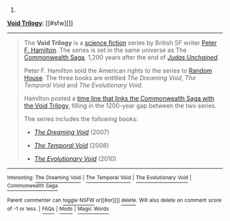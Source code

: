 :PROPERTIES:
:Author: autowikibot
:Score: 1
:DateUnix: 1418875682.0
:DateShort: 2014-Dec-18
:END:

***** 
      :PROPERTIES:
      :CUSTOM_ID: section
      :END:
****** 
       :PROPERTIES:
       :CUSTOM_ID: section-1
       :END:
**** 
     :PROPERTIES:
     :CUSTOM_ID: section-2
     :END:
[[https://en.wikipedia.org/wiki/Void%20Trilogy][*Void Trilogy*]]: [[#sfw][]]

--------------

#+begin_quote
  The *Void Trilogy* is a [[https://en.wikipedia.org/wiki/Science_fiction][science fiction]] series by British SF writer [[https://en.wikipedia.org/wiki/Peter_F._Hamilton][Peter F. Hamilton]]. The series is set in the same universe as The [[https://en.wikipedia.org/wiki/Commonwealth_Saga][Commonwealth Saga]], 1,200 years after the end of /[[https://en.wikipedia.org/wiki/Commonwealth_Saga#Judas_Unchained][Judas Unchained]]/.

  Peter F. Hamilton sold the American rights to the series to [[https://en.wikipedia.org/wiki/Random_House][Random House]]. The three books are entitled /The Dreaming Void/, /The Temporal Void/ and /The Evolutionary Void/.

  Hamilton posted a [[http://www.peterfhamilton.co.uk//index.php?page=timeline][time line that links the Commonwealth Saga with the Void Trilogy]], filling in the 1200-year gap between the two series.

  The series includes the following books:

  - /[[https://en.wikipedia.org/wiki/The_Dreaming_Void][The Dreaming Void]]/ (2007)

  - /[[https://en.wikipedia.org/wiki/The_Temporal_Void][The Temporal Void]]/ (2008)

  - /[[https://en.wikipedia.org/wiki/The_Evolutionary_Void][The Evolutionary Void]]/ (2010)
#+end_quote

--------------

^{Interesting:} [[https://en.wikipedia.org/wiki/The_Dreaming_Void][^{The} ^{Dreaming} ^{Void}]] ^{|} [[https://en.wikipedia.org/wiki/The_Temporal_Void][^{The} ^{Temporal} ^{Void}]] ^{|} [[https://en.wikipedia.org/wiki/The_Evolutionary_Void][^{The} ^{Evolutionary} ^{Void}]] ^{|} [[https://en.wikipedia.org/wiki/Commonwealth_Saga][^{Commonwealth} ^{Saga}]]

^{Parent} ^{commenter} ^{can} [[/message/compose?to=autowikibot&subject=AutoWikibot%20NSFW%20toggle&message=%2Btoggle-nsfw+cmyaadt][^{toggle} ^{NSFW}]] ^{or[[#or][]]} [[/message/compose?to=autowikibot&subject=AutoWikibot%20Deletion&message=%2Bdelete+cmyaadt][^{delete}]]^{.} ^{Will} ^{also} ^{delete} ^{on} ^{comment} ^{score} ^{of} ^{-1} ^{or} ^{less.} ^{|} [[http://www.np.reddit.com/r/autowikibot/wiki/index][^{FAQs}]] ^{|} [[http://www.np.reddit.com/r/autowikibot/comments/1x013o/for_moderators_switches_commands_and_css/][^{Mods}]] ^{|} [[http://www.np.reddit.com/r/autowikibot/comments/1ux484/ask_wikibot/][^{Magic} ^{Words}]]
